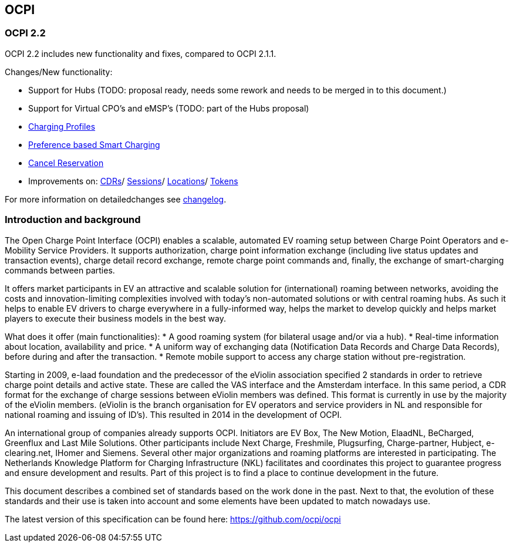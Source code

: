 [[introduction_ocpi]]
== OCPI

[[introduction_ocpi_2.2]]
=== OCPI 2.2

OCPI 2.2 includes new functionality and fixes, compared to OCPI 2.1.1.

Changes/New functionality:

- Support for Hubs (TODO: proposal ready, needs some rework and needs to be merged in to this document.)
- Support for Virtual CPO's and eMSP's (TODO: part of the Hubs proposal)
- <<mod_charging_profiles.asciidoc#mod_charging_profiles_module,Charging Profiles>>
- <<mod_sessions.asciidoc#mod_sessions_set_charging_preferences,Preference based Smart Charging>>
- <<mod_commands.asciidoc#mod_commands_cancelreservation_object,Cancel Reservation>>
- Improvements on: <<mod_cdrs.asciidoc#mod_cdrs_cdr_object,CDRs>>/
<<mod_sessions.asciidoc#mod_sessions_session_object,Sessions>>/
<<mod_locations.asciidoc#mod_cdrs_cdr_object,Locations>>/
<<mod_tokens.asciidoc#mod_tokens_token_object,Tokens>>

For more information on detailedchanges see <<changelog.asciidoc#changelog_changelog,changelog>>.

[[introduction_introduction_and_background]]
=== Introduction and background

The Open Charge Point Interface (OCPI) enables a scalable, automated EV roaming setup between Charge Point Operators and e-Mobility Service Providers. It supports authorization, charge point information exchange (including live status updates and transaction events), charge detail record exchange, remote charge point commands and, finally, the exchange of smart-charging commands between parties.

It offers market participants in EV an attractive and scalable solution for (international) roaming between networks, avoiding the costs and innovation-limiting complexities involved with today's non-automated solutions or with central roaming hubs.
As such it helps to enable EV drivers to charge everywhere in a fully-informed way, helps the market to develop quickly and helps market players to execute their business models in the best way.

What does it offer (main functionalities):
* A good roaming system (for bilateral usage and/or via a hub).
* Real-time information about location, availability and price.
* A uniform way of exchanging data (Notification Data Records and Charge Data Records), before during and after the transaction.
* Remote mobile support to access any charge station without pre-registration.

Starting in 2009, e-laad foundation and the predecessor of the eViolin association specified 2 standards in order to retrieve charge point details and active state. These are called the VAS interface and the Amsterdam interface. In this same period, a CDR format for the exchange of charge sessions between eViolin members was defined. This format is currently in use by the majority of the eViolin members. (eViolin is the branch organisation for EV operators and service providers in NL and responsible for national roaming and issuing of ID’s). This resulted in 2014 in the development of OCPI.

An international group of companies already supports OCPI. Initiators are EV Box, The New Motion, ElaadNL, BeCharged, Greenflux and Last Mile Solutions. Other participants include Next Charge, Freshmile, Plugsurfing, Charge-partner, Hubject, e-clearing.net, IHomer and Siemens. Several other major organizations and roaming platforms are interested in participating. The Netherlands Knowledge Platform for Charging Infrastructure (NKL) facilitates and coordinates this project to guarantee progress and ensure development and results. Part of this project is to find a place to continue development in the future.

This document describes a combined set of standards based on the work done in the past. Next to that, the evolution of these standards and their use is taken into account and some elements have been updated to match nowadays use.

The latest version of this specification can be found here: https://github.com/ocpi/ocpi[https://github.com/ocpi/ocpi]